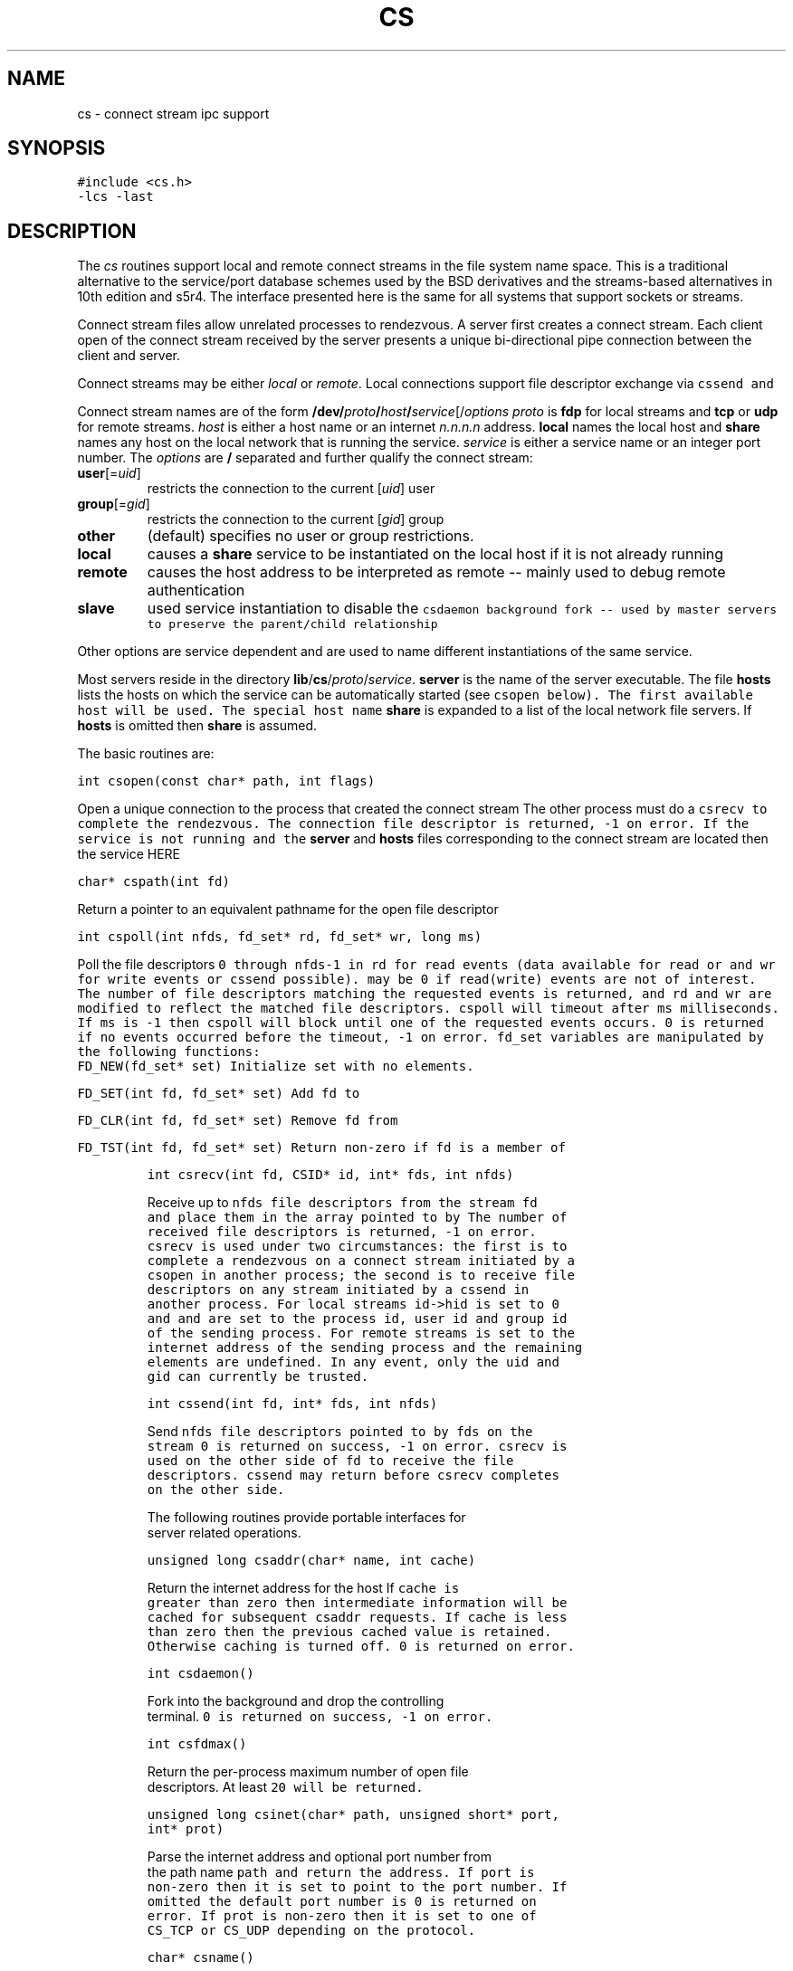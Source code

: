 .de L		\" literal font
.ft 5
.it 1 }N
.if !\\$1 \&\\$1 \\$2 \\$3 \\$4 \\$5 \\$6
..
.de LR
.}S 5 1 \& "\\$1" "\\$2" "\\$3" "\\$4" "\\$5" "\\$6"
..
.de RL
.}S 1 5 \& "\\$1" "\\$2" "\\$3" "\\$4" "\\$5" "\\$6"
..
.de EX		\" start example
.ta 1i 2i 3i 4i 5i 6i
.PP
.RS 
.PD 0
.ft 5
.nf
..
.de EE		\" end example
.fi
.ft
.PD
.RE
.PP
..
.TH CS 3
.SH NAME \" @(#)cs.3 (gsf@research.att.com) 01/01/92
cs \- connect stream ipc support
.SH SYNOPSIS
.L "#include <cs.h>"
.br
.L "\-lcs \-last"
.SH DESCRIPTION
The
.I cs
routines support local and remote connect streams in the file system
name space.
This is a traditional alternative to the service/port database
schemes used by the BSD derivatives and the streams-based alternatives in
10th edition and s5r4.
The interface presented here is the same for all systems that support
sockets or streams.
.PP
Connect stream files allow unrelated processes to rendezvous.
A server first creates a connect stream.
Each client open of the connect stream received by the server presents a unique
bi-directional pipe connection between the client and server.
.PP
Connect streams may be either
.I local
or
.IR remote .
Local connections support file descriptor exchange via
.L cssend
and
.LR csrecv .
.PP
Connect stream names are of the form
\fB/dev/\fP\fIproto\fP\fB/\fP\fIhost\fP\fB/\fP\fIservice\fP[/\fIoptions\fP
.I proto
is
.B fdp
for local streams and
.B tcp
or
.B udp
for remote streams.
.I host
is either a host name or an internet
.I n.n.n.n
address.
.B local
names the local host and
.B share
names any host on the local network that is running the service.
.I service
is either a service name or an integer port number.
The
.I options
are
.B /
separated and further qualify the connect stream:
.TP
\fBuser\fP[=\fIuid\fP]
restricts the connection to the current
.RI [ uid ]
user
.TP
\fBgroup\fP[=\fIgid\fP]
restricts the connection to the current
.RI [ gid ]
group
.TP
.B other
(default) specifies no user or group restrictions.
.TP
.B local
causes a
.B share
service to be instantiated on the local host if it is not already running
.TP
.B remote
causes the host address to be interpreted as remote -- mainly used to
debug remote authentication
.TP
.B slave
used service instantiation to disable the
.L csdaemon
background
.L fork
-- used by master servers to preserve the parent/child relationship
.PP
Other options are service dependent and are used to name different
instantiations of the same service.
.PP
Most servers reside in the directory
\fBlib\fP/\fBcs\fP/\fIproto\fP/\fIservice\fP.
.B server
is the name of the server executable.
The file
.B hosts
lists the hosts on which the service can be automatically started
(see
.L csopen
below).
The first available host will be used.
The special host name
.B share
is expanded to a list of the local network file servers.
If 
.B hosts
is omitted then
.B share
is assumed.
.PP
The basic routines are:
.PP
.L "int csopen(const char* path, int flags)"
.PP
Open a unique connection to the process that created the connect stream
.LR path .
The other process must do a
.L csrecv
to complete the rendezvous.
The connection file descriptor is returned,
.L \-1
on error.
If the service is not running and the
.B server
and
.B hosts
files corresponding to the connect stream are located then the service HERE
.PP
.L "char* cspath(int fd)"
.PP
Return a pointer to an equivalent pathname for the open file descriptor
.LR fd .
.PP
.L "int cspoll(int nfds, fd_set* rd, fd_set* wr, long ms)"
.PP
Poll the file descriptors
.L 0
through
.L nfds\-1
in
.L rd
for read events (data available for
.L read
or
.LR csrecv )
and
.L wr
for write events
.RL ( write
or
.L cssend
possible).
.LR rd ( wr )
may be 
.L 0
if read(write)
events are not of interest.
The number of file descriptors matching the requested events is returned,
and
.L rd
and
.L wr
are modified to reflect the matched file descriptors.
.L cspoll
will timeout after
.L ms
milliseconds.
If 
.L ms
is
.L \-1
then
.L cspoll
will block until one of the requested events occurs.
.L 0
is returned if no events occurred before the timeout,
.L \-1
on error.
.L fd_set
variables are manipulated by the following functions:
.RS
.TP
.L "FD_NEW(fd_set* set)"
Initialize
.L set
with no elements.
.TP
.L "FD_SET(int fd, fd_set* set)"
Add 
.L fd
to
.LR set .
.TP
.L "FD_CLR(int fd, fd_set* set)"
Remove
.L fd
from
.LR set .
.TP
.L "FD_TST(int fd, fd_set* set)"
Return non-zero if
.L fd
is a member of
.LR set .
.RE
.PP
.L "int csrecv(int fd, CSID* id, int* fds, int nfds)"
.PP
Receive up to 
.L nfds
file descriptors from the stream
.L fd
and place them in the array pointed to by
.LR fds .
The number of received file descriptors is returned,
.L \-1
on error.
.L csrecv
is used under two circumstances:
the first is
to complete a rendezvous on a connect stream initiated by a
.L csopen
in another process; the second is to receive file descriptors
on any stream initiated by a
.L cssend
in another process.
For local streams
.L id\->hid
is set to 
.L 0
and
.LR id\->pid ,
.LR id\->uid ,
and
.LR id\->gid
are set to the process id, user id and group id of the sending process.
For remote streams
.LR id\->hid
is set to the internet address of the sending process and the remaining
elements are undefined.
In any event, only the uid and gid can currently be trusted.
.PP
.L "int cssend(int fd, int* fds, int nfds)"
.PP
Send
.L nfds
file descriptors pointed to by
.L fds
on the stream
.LR fd .
.L 0
is returned on success,
.L \-1
on error.
.L csrecv
is used on the other side of
.L fd
to receive the file descriptors.
.L cssend
may return before
.L csrecv
completes on the other side.
.PP
The following routines provide portable interfaces for server
related operations.
.PP
.L "unsigned long csaddr(char* name, int cache)"
.PP
Return the internet address for the host
.LR name .
If
.L cache
is greater than zero then intermediate information will be
cached for subsequent
.L csaddr
requests.
If
.L cache
is less than zero then the previous
.L cached
value is retained.
Otherwise caching is turned off.
.L 0
is returned on error.
.PP
.L "int csdaemon()"
.PP
Fork into the background and drop the controlling terminal.
.L 0 
is returned on success,
.L \-1
on error.
.PP
.L "int csfdmax()"
.PP
Return the per-process maximum number of open file descriptors.
At least
.L 20
will be returned.
.PP
.L "unsigned long csinet(char* path, unsigned short* port, int* prot)"
.PP
Parse the internet address and optional port number from the path name
.L path
and return the address.
If
.L port
is non-zero then it is set to point to the port number.
If omitted the default port number is
.LR 0 .
.L 0
is returned on error.
If 
.L prot
is non-zero then it is set to one of
.L CS_TCP
or
.L CS_UDP
depending on the protocol.
.PP
.L "char* csname()"
.PP
Return a pointer to the local host name.
A non-null pointer is always returned.
.PP
.L "int csnote(char* name, CSSTAT* sp)"
.PP
Note a change to the host status for
.LR name .
This routine is used by the system status demon
.IR ssd (8)
and is the write counterpart of
.LR csstat .
See
.L csstat
below for a description of the
.L CSSTAT
members.
The current working directory must be
.L CS_STAT_DIR
and the calling process must own the local host status file.
.L 0
is returned on success,
.L \-1
on error.
.PP
.L "char* csntoa(unsigned long addr)"
.PP
Return the
.I n.n.n.n
string address for
.LR addr .
.PP
.L "int csstat(char* name, CSSTAT* sp)"
.PP
Return status information in
.L sp
for the host
.LR name .
The information is updated by the system status demon
.IR ssd (8)
using
.LR csnote .
Updates are on average every 
.L CS_STAT_FREQ
seconds.
The update frequency is randomized to avoid synchronized update spikes
from multiple hosts.
A host is considered down if its status information is more than
.L CS_STAT_DOWN
seconds old.
.L 0
is returned on success,
.L \-1
on error.
.L CSSTAT
contains the following members:
.RS
.TP
.L "long up"
System uptime in seconds.
If negative then the system has been down for at least
.L \-up
seconds.
.TP
.L "int load"
The 1 minute system load average times 100.
.TP
.L "unsigned long idle"
The minimum idle time in seconds for all users logged into the system.
Keyboard strokes and mouse movement are included in the calculation.
.TP 
.L "int users"
The number of users that have been active within the last 24 hours.
.TP
.L "int pctusr"
The percentage of CPU time used by user and low priority processes.
.TP
.L "int pctsys"
The percentage of CPU time used by the system itself.
The cpu idle time is
.LR 100\-(pctusr+pctsys) .
.RE
.SH CAVEATS
Mounting streams in the file system and sending file descriptors
between processes is tricky business.
Most systems can be coaxed to panic with just the right sequence of events.
This library has been written to narrow the panic windows, but there
is still opportunity for crashes.
For example (unless you are at a trade show):
on s5r4, don't unlink a connect stream path while a server
has it open; and on BSD don't kill a client while a 
.L cssend
is pending to a hung server until after the server has been killed.
The latter can only happen if the server hangs after the
.L cssend
request has been initiated.
.PP
On some systems the
.L cspoll
millisecond timeout is rounded up to the nearest second.
.PP
For remote connect stream path names the
.I service
component, if it is not registered in the service table,
is hashed to generate a 16 bit TCP port number above
.L IPPORT_USERRESERVED
[5000].
The hashed port number for a given
.I service
will be the same on all systems.
It is possible for two distinct paths to generate the same port number,
but this is also the case for independently administered service tables.
However, if port number clashes become a problem then a name service will be
transparently slipped in to
provide a 1-1 mapping between path names and port numbers.
If
.I service
is
.L 0
for
.L cscreat
then the system generates a port number, usually below
.LR IPPORT_USERRESERVED .
.SH "SEE ALSO"
ss(1), libx(3), ssd(8)
